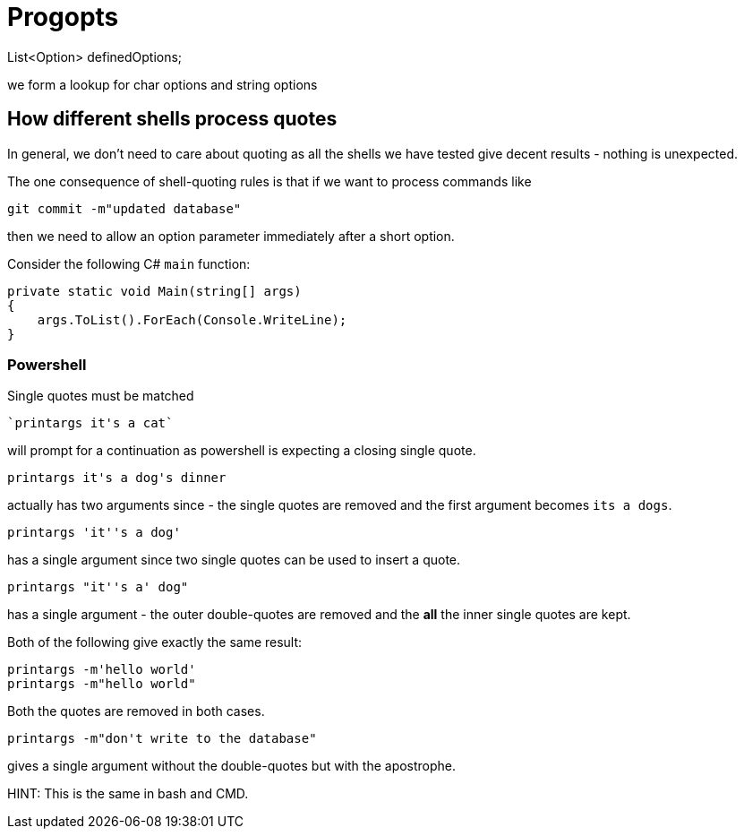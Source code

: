 = Progopts

List<Option> definedOptions;

we form a lookup for char options and string options


== How different shells process quotes

In general, we don't need to care about quoting as all the shells we have tested give decent results - nothing is unexpected.

The one consequence of shell-quoting rules is that if we want to process commands like

----
git commit -m"updated database"
----

then we need to allow an option parameter immediately after a short option.

Consider the following C# `main` function:

----
private static void Main(string[] args)
{
    args.ToList().ForEach(Console.WriteLine);
}
----

=== Powershell

Single quotes must be matched

----
`printargs it's a cat`
----

will prompt for a continuation as powershell is expecting a closing single quote.

----
printargs it's a dog's dinner
----

actually has two arguments since - the single quotes are removed and the first argument becomes `its a dogs`.

----
printargs 'it''s a dog'
----

has a single argument since two single quotes can be used to insert a quote.

----
printargs "it''s a' dog"
----

has a single argument - the outer double-quotes are removed and the *all* the inner single quotes are kept.

Both of the following give exactly the same result:

----
printargs -m'hello world'
printargs -m"hello world"
----

Both the quotes are removed in both cases.

----
printargs -m"don't write to the database"
----

gives a single argument without the double-quotes but with the apostrophe.

HINT: This is the same in bash and CMD.




